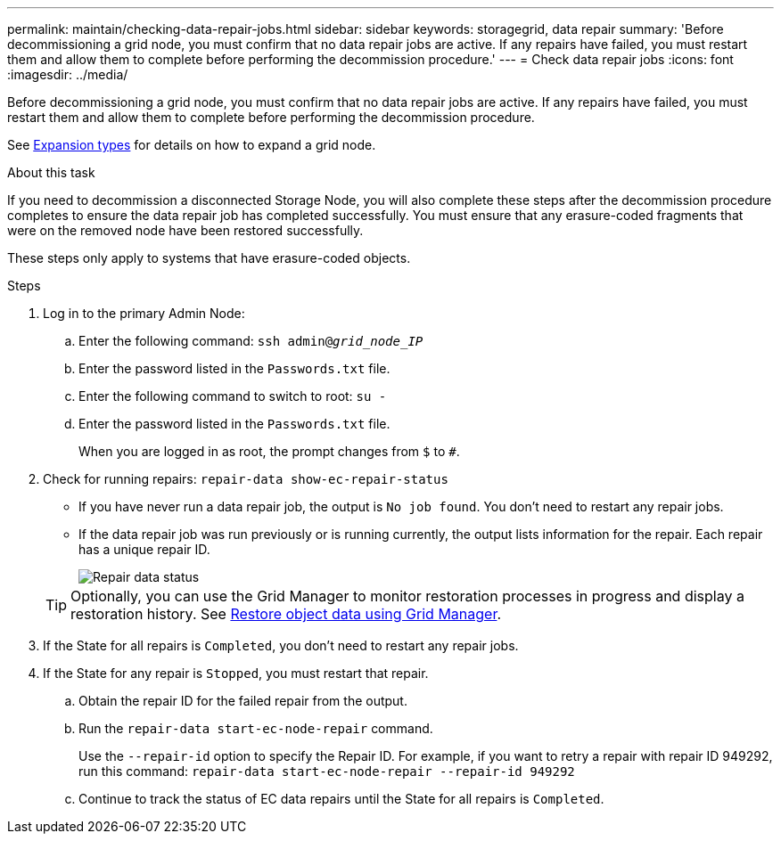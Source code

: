 ---
permalink: maintain/checking-data-repair-jobs.html
sidebar: sidebar
keywords: storagegrid, data repair
summary: 'Before decommissioning a grid node, you must confirm that no data repair jobs are active. If any repairs have failed, you must restart them and allow them to complete before performing the decommission procedure.'
---
= Check data repair jobs
:icons: font
:imagesdir: ../media/

[.lead]
Before decommissioning a grid node, you must confirm that no data repair jobs are active. If any repairs have failed, you must restart them and allow them to complete before performing the decommission procedure.

See link:../expand/index.html[Expansion types] for details on how to expand a grid node.

.About this task
If you need to decommission a disconnected Storage Node, you will also complete these steps after the decommission procedure completes to ensure the data repair job has completed successfully. You must ensure that any erasure-coded fragments that were on the removed node have been restored successfully.

These steps only apply to systems that have erasure-coded objects.

.Steps

. Log in to the primary Admin Node:

.. Enter the following command: `ssh admin@_grid_node_IP_`
.. Enter the password listed in the `Passwords.txt` file.
.. Enter the following command to switch to root: `su -`
.. Enter the password listed in the `Passwords.txt` file.
+
When you are logged in as root, the prompt changes from `$` to `#`.

. Check for running repairs: `repair-data show-ec-repair-status`
** If you have never run a data repair job, the output is `No job found`. You don't need to restart any repair jobs.
** If the data repair job was run previously or is running currently, the output lists information for the repair. Each repair has a unique repair ID.
+
image::../media/repair-data-status.png[Repair data status]

+
TIP: Optionally, you can use the Grid Manager to monitor restoration processes in progress and display a restoration history. See 
link:../maintain/restoring-volume.html[Restore object data using Grid Manager].

. If the State for all repairs is `Completed`, you don't need to restart any repair jobs.
. If the State for any repair is `Stopped`, you must restart that repair.
 .. Obtain the repair ID for the failed repair from the output.
 .. Run the `repair-data start-ec-node-repair` command.
+
Use the `--repair-id` option to specify the Repair ID. For example, if you want to retry a repair with repair ID 949292, run this command: `repair-data start-ec-node-repair --repair-id 949292`

 .. Continue to track the status of EC data repairs until the State for all repairs is `Completed`.
// 2025-07-09, STORAGEGRIDDOC 161